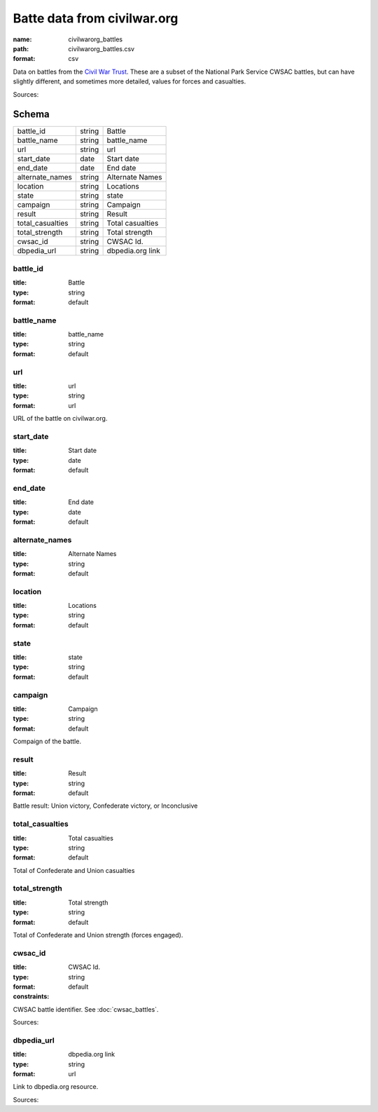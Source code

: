 ############################
Batte data from civilwar.org
############################

:name: civilwarorg_battles
:path: civilwarorg_battles.csv
:format: csv

Data on battles from the `Civil War Trust <http://www.civilwar.org/>`__.
These are a subset of the National Park Service CWSAC battles, but can have slightly different, and sometimes more detailed, values for forces and casualties.


Sources: 


Schema
======



================  ======  ================
battle_id         string  Battle
battle_name       string  battle_name
url               string  url
start_date        date    Start date
end_date          date    End date
alternate_names   string  Alternate Names
location          string  Locations
state             string  state
campaign          string  Campaign
result            string  Result
total_casualties  string  Total casualties
total_strength    string  Total strength
cwsac_id          string  CWSAC Id.
dbpedia_url       string  dbpedia.org link
================  ======  ================

battle_id
---------

:title: Battle
:type: string
:format: default





       
battle_name
-----------

:title: battle_name
:type: string
:format: default





       
url
---

:title: url
:type: string
:format: url


URL of the battle on civilwar.org.


       
start_date
----------

:title: Start date
:type: date
:format: default





       
end_date
--------

:title: End date
:type: date
:format: default





       
alternate_names
---------------

:title: Alternate Names
:type: string
:format: default





       
location
--------

:title: Locations
:type: string
:format: default





       
state
-----

:title: state
:type: string
:format: default





       
campaign
--------

:title: Campaign
:type: string
:format: default


Compaign of the battle.


       
result
------

:title: Result
:type: string
:format: default


Battle result: Union victory, Confederate victory, or Inconclusive


       
total_casualties
----------------

:title: Total casualties
:type: string
:format: default


Total of Confederate and Union casualties


       
total_strength
--------------

:title: Total strength
:type: string
:format: default


Total of Confederate and Union strength (forces engaged).


       
cwsac_id
--------

:title: CWSAC Id.
:type: string
:format: default
:constraints:
    

CWSAC battle identifier. See :doc:`cwsac_battles`.

Sources: 

       
dbpedia_url
-----------

:title: dbpedia.org link
:type: string
:format: url


Link to dbpedia.org resource.

Sources: 

       

